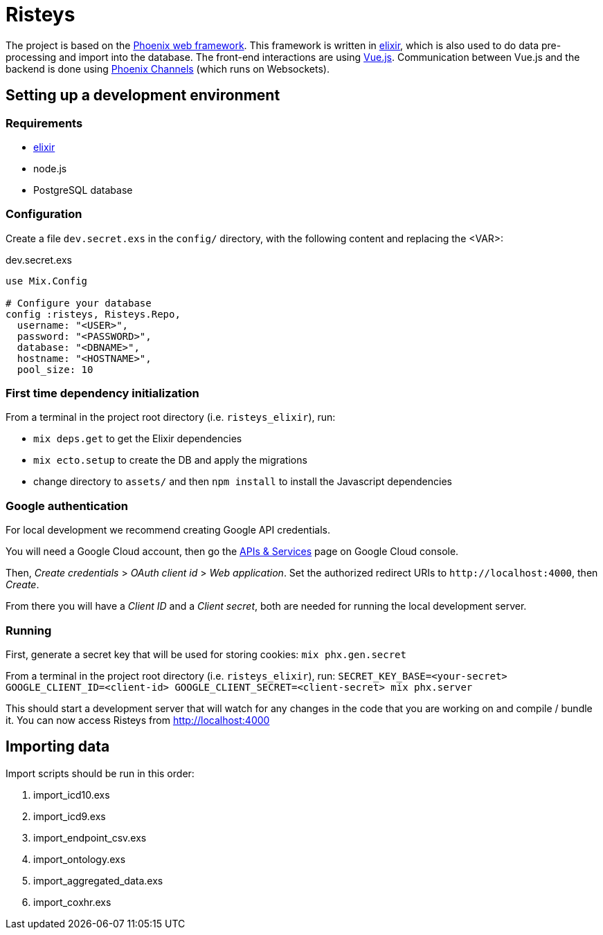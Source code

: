 Risteys
=======

The project is based on the https://phoenixframework.org/[Phoenix web framework].
This framework is written in https://elixir-lang.org/[elixir], which is also used to do data pre-processing and import into the database.
The front-end interactions are using https://vuejs.org/[Vue.js].
Communication between Vue.js and the backend is done using https://hexdocs.pm/phoenix/channels.html[Phoenix Channels] (which runs on Websockets).


Setting up a development environment
------------------------------------

Requirements
~~~~~~~~~~~~

- https://elixir-lang.org/install.html[elixir]
- node.js
- PostgreSQL database


Configuration
~~~~~~~~~~~~~
Create a file `dev.secret.exs` in the `config/` directory, with the following content and replacing the <VAR>:

dev.secret.exs
[source,elixir]
----
use Mix.Config

# Configure your database
config :risteys, Risteys.Repo,
  username: "<USER>",
  password: "<PASSWORD>",
  database: "<DBNAME>",
  hostname: "<HOSTNAME>",
  pool_size: 10
----

First time dependency initialization
~~~~~~~~~~~~~~~~~~~~~~~~~~~~~~~~~~~~
From a terminal in the project root directory (i.e. `risteys_elixir`), run:

- `mix deps.get` to get the Elixir dependencies
- `mix ecto.setup` to create the DB and apply the migrations
- change directory to `assets/` and then `npm install` to install the Javascript dependencies


Google authentication
~~~~~~~~~~~~~~~~~~~~~

For local development we recommend creating Google API credentials.

You will need a Google Cloud account, then go the https://console.developers.google.com/apis/credentials[APIs & Services] page on Google Cloud console.

Then, _Create credentials_ > _OAuth client id_ > _Web application_.
Set the authorized redirect URIs to `http://localhost:4000`, then _Create_.

From there you will have a _Client ID_ and a _Client secret_, both are needed for running the local development server.


Running
~~~~~~~

First, generate a secret key that will be used for storing cookies:
`mix phx.gen.secret`

From a terminal in the project root directory (i.e. `risteys_elixir`), run:
`SECRET_KEY_BASE=<your-secret> GOOGLE_CLIENT_ID=<client-id> GOOGLE_CLIENT_SECRET=<client-secret> mix phx.server`

This should start a development server that will watch for any changes in the code that you are working on and compile / bundle it.
You can now access Risteys from http://localhost:4000

Importing data
--------------

Import scripts should be run in this order:

1. import_icd10.exs
2. import_icd9.exs
3. import_endpoint_csv.exs
4. import_ontology.exs
5. import_aggregated_data.exs
6. import_coxhr.exs
